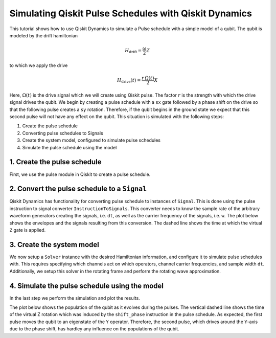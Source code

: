 Simulating Qiskit Pulse Schedules with Qiskit Dynamics
======================================================

This tutorial shows how to use Qiskit Dynamics to simulate a Pulse schedule
with a simple model of a qubit. The
qubit is modeled by the drift hamiltonian

.. math::

  H_\text{drift} = \frac{\omega}{2} Z


to which we apply the drive

.. math::

  H_\text{drive}(t) = \frac{r\,\Omega(t)}{2} X

Here, :math:`\Omega(t)` is the drive signal which we will create using
Qiskit pulse. The factor :math:`r` is the strength with which the drive
signal drives the qubit. We begin by creating a pulse schedule with a
``sx`` gate followed by a phase shift on the drive so that the following
pulse creates a ``sy`` rotation. Therefore, if the qubit begins in the
ground state we expect that this second pulse will not have any effect
on the qubit. This situation is simulated with the following steps:

1. Create the pulse schedule
2. Converting pulse schedules to Signals
3. Create the system model, configured to simulate pulse schedules
4. Simulate the pulse schedule using the model

1. Create the pulse schedule
----------------------------

First, we use the pulse module in Qiskit to create a pulse schedule.

.. jupyter-execute::

    import numpy as np
    import qiskit.pulse as pulse

    # Strength of the Rabi-rate in GHz.
    r = 0.1

    # Frequency of the qubit transition in GHz.
    w = 5.

    # Sample rate of the backend in ns.
    dt = 0.222

    # Define gaussian envelope function to have a pi rotation.
    amp = 1.
    area = 1
    sig = area*0.399128/r/amp
    T = 4*sig
    duration = int(T / dt)
    beta = 2.0

    # The 1.75 factor is used to approximately get a sx gate.
    # Further "calibration" could be done to refine the pulse amplitude.
    with pulse.build(name="sx-sy schedule") as xp:
        pulse.play(pulse.Drag(duration, amp / 1.75, sig / dt, beta), pulse.DriveChannel(0))
        pulse.shift_phase(np.pi/2, pulse.DriveChannel(0))
        pulse.play(pulse.Drag(duration, amp / 1.75, sig / dt, beta), pulse.DriveChannel(0))

    xp.draw()


2. Convert the pulse schedule to a ``Signal``
---------------------------------------------

Qiskit Dynamics has functionality for converting pulse schedule to instances
of ``Signal``. This is done using the pulse instruction to signal
converter ``InstructionToSignals``. This converter needs to know the
sample rate of the arbitrary waveform generators creating the signals,
i.e. ``dt``, as well as the carrier frequency of the signals,
i.e. ``w``. The plot below shows the envelopes and the signals resulting
from this conversion. The dashed line shows the time at which the
virtual ``Z`` gate is applied.

.. jupyter-execute::

    from matplotlib import pyplot as plt
    from qiskit_dynamics.pulse import InstructionToSignals

    plt.rcParams["font.size"] = 16

    converter = InstructionToSignals(dt, carriers={"d0": w})

    signals = converter.get_signals(xp)
    fig, axs = plt.subplots(1, 2, figsize=(14, 4.5))
    for ax, title in zip(axs, ["envelope", "signal"]):
        signals[0].draw(0, 2*T, 2000, title, axis=ax)
        ax.set_xlabel("Time (ns)")
        ax.set_ylabel("Amplitude")
        ax.set_title(title)
        ax.vlines(T, ax.get_ylim()[0], ax.get_ylim()[1], "k", linestyle="dashed")


3. Create the system model
--------------------------

We now setup a ``Solver`` instance with the desired Hamiltonian information,
and configure it to simulate pulse schedules with. This requires specifying
which channels act on which operators, channel carrier frequencies, and sample width ``dt``.
Additionally, we setup this solver in the rotating frame and perform the
rotating wave approximation.

.. jupyter-execute::

    from qiskit.quantum_info.operators import Operator
    from qiskit_dynamics import Solver

    # construct operators
    X = Operator.from_label('X')
    Z = Operator.from_label('Z')

    drift = 2 * np.pi * w * Z/2
    operators = [2 * np.pi * r * X/2]

    # construct the solver
    hamiltonian_solver = Solver(
        static_hamiltonian=drift,
        hamiltonian_operators=operators,
        rotating_frame=drift,
        rwa_cutoff_freq=2 * 5.0,
        hamiltonian_channels=['d0'],
        channel_carrier_freqs={'d0': w},
        dt=dt
    )

4. Simulate the pulse schedule using the model
----------------------------------------------

In the last step we perform the simulation and plot the results.

.. jupyter-execute::

    from qiskit.quantum_info.states import Statevector

    # Start the qubit in its ground state.
    y0 = Statevector([1., 0.])

    %time sol = hamiltonian_solver.solve(t_span=[0., 2*T], y0=y0, signals=xp, atol=1e-8, rtol=1e-8)


.. jupyter-execute::

    def plot_populations(sol):
        pop0 = [psi.probabilities()[0] for psi in sol.y]
        pop1 = [psi.probabilities()[1] for psi in sol.y]

        fig = plt.figure(figsize=(8, 5))
        plt.plot(sol.t, pop0, lw=3, label="Population in |0>")
        plt.plot(sol.t, pop1, lw=3, label="Population in |1>")
        plt.xlabel("Time (ns)")
        plt.ylabel("Population")
        plt.legend(frameon=False)
        plt.ylim([0, 1.05])
        plt.xlim([0, 2*T])
        plt.vlines(T, 0, 1.05, "k", linestyle="dashed")

The plot below shows the population of the qubit as it evolves during
the pulses. The vertical dashed line shows the time of the virtual Z
rotation which was induced by the ``shift_phase`` instruction in the
pulse schedule. As expected, the first pulse moves the qubit to an
eigenstate of the ``Y`` operator. Therefore, the second pulse, which
drives around the ``Y``-axis due to the phase shift, has hardley any
influence on the populations of the qubit.

.. jupyter-execute::

    plot_populations(sol)
